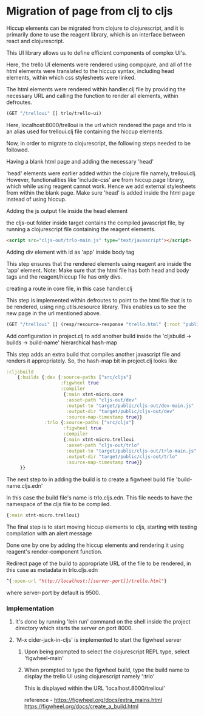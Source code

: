 * Migration of page from clj to cljs
Hiccup elements can be migrated from clojure to clojurescript, and it is primarily done to use the reagent library, which is an interface 
between react and clojurescript.

This UI library allows us to define efficient components of complex UI's.

Here, the trello UI elements were rendered using compojure, and all of the html elements were translated to the hiccup syntax, including 
head elements, within which css stylesheets were linked.

The html elements were rendered within handler.clj file by providing the necessary URL and calling the function to render all elements, 
within defroutes.

#+begin_src clojure
(GET "/trelloui" [] trlo/trello-ui)
#+end_src

Here, localhost:8000/trelloui is the url which rendered the page and trlo is an alias used for trelloui.clj file containing the hiccup 
elements.

Now, in order to migrate to clojurescript, the following steps needed to be followed.

**** Having a blank html page and adding the necessary 'head'
     'head' elements were earlier added within the clojure file namely, trelloui.clj. However, functionalities like 'include-css' are from 
     hiccup.page library, which while using reagent cannot work. Hence we add external stylesheets from within the blank page.
     Make sure 'head' is added inside the html page instead of using hiccup.

**** Adding the js output file inside the head element
     the cljs-out folder inside target contains the compiled javascript file, by running a clojurescript file  containing the 
     reagent elements.

     #+begin_src html
     <script src="cljs-out/trlo-main.js" type="text/javascript"></script>
     #+end_src

**** Adding div element with id as 'app' inside body tag
     This step ensures that the rendered elements using reagent are inside the 'app' element.
     Note: Make sure that the html file has both head and body tags and the reagent/hiccup file has only divs.

**** creating a route in core file, in this case handler.clj
     This step is implemented within defroutes to point to the html file that is to be rendered, using ring.utils.resource library. 
     This enables us to see the new page in the url mentioned above.

     #+begin_src clojure
     (GET "/trelloui" [] (resp/resource-response "trello.html" {:root "public"}))
     #+end_src

**** Add configuration in project.clj to add another build inside the 'cljsbuild -> builds -> build-name' hierarchical hash-map 
     This step adds an extra build that compiles another javascript file and renders it appropriately.
     So, the hash-map bit in project.clj looks like

     #+begin_src clojure
     :cljsbuild
         {:builds {:dev {:source-paths ["src/cljs"]
                         :figwheel true
                         :compiler
                          {:main xtnt-micro.core
                           :asset-path "cljs-out/dev"
                           :output-to "target/public/cljs-out/dev-main.js"
                           :output-dir "target/public/cljs-out/dev"
                           :source-map-timestamp true}}
                   :trlo {:source-paths ["src/cljs"]
                          :figwheel true
                          :compiler
                          {:main xtnt-micro.trelloui
                           :asset-path "cljs-out/trlo"
                           :output-to "target/public/cljs-out/trlo-main.js"
                           :output-dir "target/public/cljs-out/trlo"
                           :source-map-timestamp true}}
          }}
     #+end_src

**** The next step to in adding the build is to create a figwheel build file 'build-name.cljs.edn'
     In this case the build file's name is trlo.cljs.edn. This file needs to have the namespace of the cljs file to be compiled.

     #+begin_src clojure
     {:main xtnt-micro.trelloui}
     #+end_src

**** The final step is to start moving hiccup elements to cljs, starting with testing compilation with an alert message
     Done one by one by adding the hiccup elements and rendering it using reagent's render-component function.    

**** Redirect page of the build to appropriate URL of the file to be rendered, in this case as metadata in trlo.cljs.edn

     #+begin_src clojure
     ^{:open-url "http://localhost:[[server-port]]/trello.html"}
     #+end_src
     
     where server-port by default is 9500.

*** Implementation
**** It's done by running 'lein run' command on the shell inside the project directory which starts the server on port 8000.
**** 'M-x cider-jack-in-cljs' is implemented to start the figwheel server
***** Upon being prompted to select the clojurescript REPL type, select 'figwheel-main'
***** When prompted to type the figwheel build, type the build name to display the trello UI using clojurescript namely ':trlo'
      This is displayed within the URL 'localhost.8000/trelloui'

reference - https://figwheel.org/docs/extra_mains.html 
            https://figwheel.org/docs/create_a_build.html
